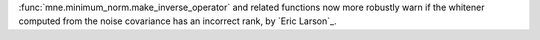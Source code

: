 :func:`mne.minimum_norm.make_inverse_operator` and related functions now more robustly
warn if the whitener computed from the noise covariance has an incorrect rank,
by `Eric Larson`_.
